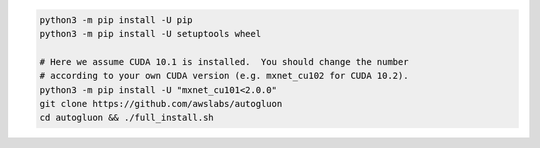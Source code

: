 .. code-block:: bash

    python3 -m pip install -U pip
    python3 -m pip install -U setuptools wheel

    # Here we assume CUDA 10.1 is installed.  You should change the number
    # according to your own CUDA version (e.g. mxnet_cu102 for CUDA 10.2).
    python3 -m pip install -U "mxnet_cu101<2.0.0"
    git clone https://github.com/awslabs/autogluon
    cd autogluon && ./full_install.sh
